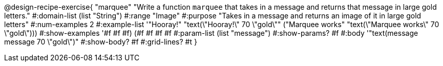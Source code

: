 @design-recipe-exercise{ "marquee" "Write a function `marquee` that takes in a message and returns that message in large gold letters."
  #:domain-list (list "String")
  #:range "Image"
  #:purpose "Takes in a message and returns an image of it in large gold letters"
  #:num-examples 2
  #:example-list '(("Hooray!" "text(\"Hooray!\" 70 \"gold\""))
                  ("Marquee works" "text(\"Marquee works\" 70 \"gold\")))
  #:show-examples '((#f #f #f) (#f #f #f #f))
  #:param-list (list "message")
  #:show-params? #f
  #:body '"text(message message 70 \"gold\")"
  #:show-body? #f
  #:grid-lines? #t }


